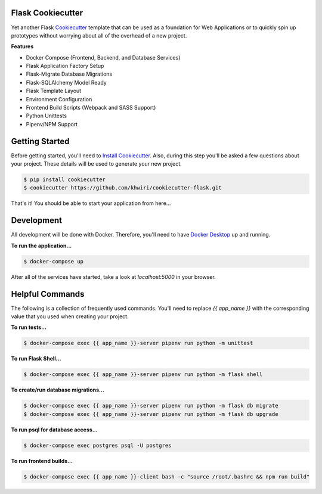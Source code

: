 Flask Cookiecutter
------------------

Yet another Flask `Cookiecutter <https://github.com/cookiecutter/cookiecutter>`_
template that can be used as a foundation for Web Applications or to quickly spin
up prototypes without worrying about all of the overhead of a new project.

**Features**

* Docker Compose (Frontend, Backend, and Database Services)
* Flask Application Factory Setup
* Flask-Migrate Database Migrations
* Flask-SQLAlchemy Model Ready
* Flask Template Layout
* Environment Configuration
* Frontend Build Scripts (Webpack and SASS Support)
* Python Unittests
* Pipenv/NPM Support

Getting Started
---------------

Before getting started, you'll need to `Install Cookiecutter <https://cookiecutter.readthedocs.io/en/latest/installation.html#install-cookiecutter>`_.
Also, during this step you'll be asked a few questions about your project.
These details will be used to generate your new project.

.. code::

    $ pip install cookiecutter
    $ cookiecutter https://github.com/khwiri/cookiecutter-flask.git

That's it!  You should be able to start your application from here...

Development
-----------

All development will be done with Docker.  Therefore, you'll need to have
`Docker Desktop <https://www.docker.com/products/docker-desktop>`_ up and running.

**To run the application...**

.. code::

    $ docker-compose up

After all of the services have started, take a look at *localhost:5000* in your browser.

Helpful Commands
----------------

The following is a collection of frequently used commands.  You'll need to replace
*{{ app_name }}* with the corresponding value that you used when creating your project.

**To run tests...**

.. code::

    $ docker-compose exec {{ app_name }}-server pipenv run python -m unittest

**To run Flask Shell...**

.. code::

    $ docker-compose exec {{ app_name }}-server pipenv run python -m flask shell

**To create/run database migrations...**

.. code::

    $ docker-compose exec {{ app_name }}-server pipenv run python -m flask db migrate
    $ docker-compose exec {{ app_name }}-server pipenv run python -m flask db upgrade

**To run psql for database access...**

.. code::

    $ docker-compose exec postgres psql -U postgres

**To run frontend builds...**

.. code::

    $ docker-compose exec {{ app_name }}-client bash -c "source /root/.bashrc && npm run build"
